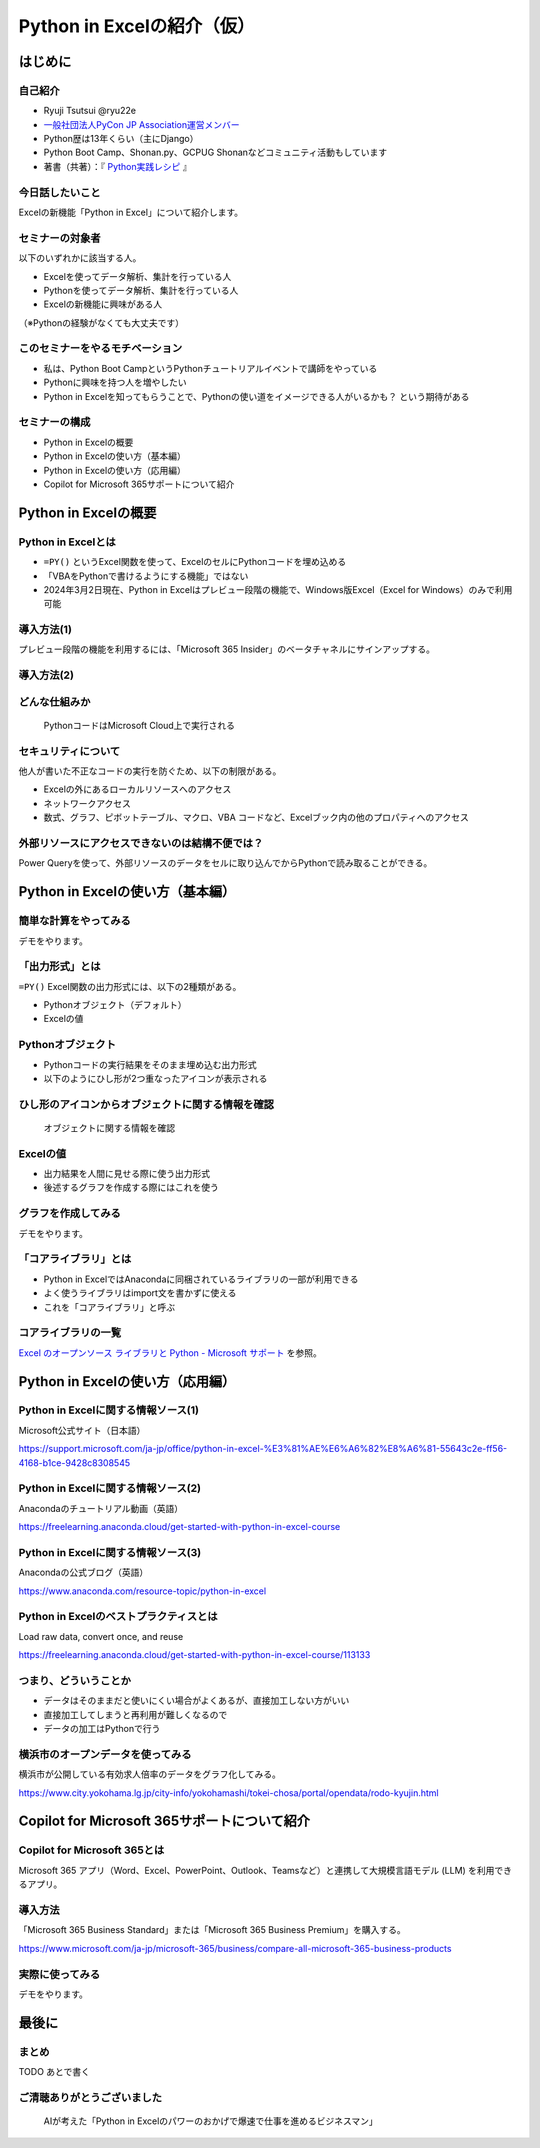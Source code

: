 ###########################
Python in Excelの紹介（仮）
###########################
.. raw:: html

   <a rel="license" href="http://creativecommons.org/licenses/by/4.0/"><img alt="Creative Commons License" style="border-width:0" src="https://i.creativecommons.org/l/by/4.0/88x31.png" /></a><br /><small>This work is licensed under a <a rel="license" href="http://creativecommons.org/licenses/by/4.0/">Creative Commons Attribution 4.0 International License</a>.</small>

はじめに
========

自己紹介
--------

* Ryuji Tsutsui @ryu22e
* `一般社団法人PyCon JP Association運営メンバー <https://www.pycon.jp/committee/members.html#ryuji-tsutsui>`_
* Python歴は13年くらい（主にDjango）
* Python Boot Camp、Shonan.py、GCPUG Shonanなどコミュニティ活動もしています
* 著書（共著）：『 `Python実践レシピ <https://gihyo.jp/book/2022/978-4-297-12576-9>`_ 』

今日話したいこと
----------------

Excelの新機能「Python in Excel」について紹介します。

セミナーの対象者
----------------

以下のいずれかに該当する人。

* Excelを使ってデータ解析、集計を行っている人
* Pythonを使ってデータ解析、集計を行っている人
* Excelの新機能に興味がある人

（※Pythonの経験がなくても大丈夫です）

このセミナーをやるモチベーション
--------------------------------

* 私は、Python Boot CampというPythonチュートリアルイベントで講師をやっている
* Pythonに興味を持つ人を増やしたい
* Python in Excelを知ってもらうことで、Pythonの使い道をイメージできる人がいるかも？ という期待がある

セミナーの構成
--------------

* Python in Excelの概要
* Python in Excelの使い方（基本編）
* Python in Excelの使い方（応用編）
* Copilot for Microsoft 365サポートについて紹介

Python in Excelの概要
=====================

Python in Excelとは
-------------------

* ``=PY()`` というExcel関数を使って、ExcelのセルにPythonコードを埋め込める
* 「VBAをPythonで書けるようにする機能」ではない
* 2024年3月2日現在、Python in Excelはプレビュー段階の機能で、Windows版Excel（Excel for Windows）のみで利用可能

導入方法(1)
-----------

プレビュー段階の機能を利用するには、「Microsoft 365 Insider」のベータチャネルにサインアップする。

導入方法(2)
-----------

.. video:: _static/mp4/how-to-install-python-in-excel.mp4

どんな仕組みか
--------------

.. figure:: python-in-excel-image.*
   :alt: PythonコードはMicrosoft Cloud上で実行される

   PythonコードはMicrosoft Cloud上で実行される

セキュリティについて
--------------------

他人が書いた不正なコードの実行を防ぐため、以下の制限がある。

* Excelの外にあるローカルリソースへのアクセス
* ネットワークアクセス
* 数式、グラフ、ピボットテーブル、マクロ、VBA コードなど、Excelブック内の他のプロパティへのアクセス

外部リソースにアクセスできないのは結構不便では？
------------------------------------------------

Power Queryを使って、外部リソースのデータをセルに取り込んでからPythonで読み取ることができる。

Python in Excelの使い方（基本編）
=================================

簡単な計算をやってみる
----------------------

デモをやります。

「出力形式」とは
----------------

``=PY()`` Excel関数の出力形式には、以下の2種類がある。

* Pythonオブジェクト（デフォルト）
* Excelの値

Pythonオブジェクト
------------------

* Pythonコードの実行結果をそのまま埋め込む出力形式
* 以下のようにひし形が2つ重なったアイコンが表示される

ひし形のアイコンからオブジェクトに関する情報を確認
--------------------------------------------------

.. figure:: check-information-about-objects.*
   :alt: オブジェクトに関する情報を確認

   オブジェクトに関する情報を確認

Excelの値
---------

* 出力結果を人間に見せる際に使う出力形式
* 後述するグラフを作成する際にはこれを使う

グラフを作成してみる
--------------------

デモをやります。

「コアライブラリ」とは
----------------------

* Python in ExcelではAnacondaに同梱されているライブラリの一部が利用できる
* よく使うライブラリはimport文を書かずに使える
* これを「コアライブラリ」と呼ぶ

コアライブラリの一覧
--------------------

`Excel のオープンソース ライブラリと Python - Microsoft サポート <https://support.microsoft.com/ja-jp/office/excel-%E3%81%AE%E3%82%AA%E3%83%BC%E3%83%97%E3%83%B3%E3%82%BD%E3%83%BC%E3%82%B9-%E3%83%A9%E3%82%A4%E3%83%96%E3%83%A9%E3%83%AA%E3%81%A8-python-c817c897-41db-40a1-b9f3-d5ffe6d1bf3e>`_ を参照。

Python in Excelの使い方（応用編）
=================================

Python in Excelに関する情報ソース(1)
------------------------------------

Microsoft公式サイト（日本語）

https://support.microsoft.com/ja-jp/office/python-in-excel-%E3%81%AE%E6%A6%82%E8%A6%81-55643c2e-ff56-4168-b1ce-9428c8308545

Python in Excelに関する情報ソース(2)
------------------------------------

Anacondaのチュートリアル動画（英語）

https://freelearning.anaconda.cloud/get-started-with-python-in-excel-course

Python in Excelに関する情報ソース(3)
------------------------------------

Anacondaの公式ブログ（英語）

https://www.anaconda.com/resource-topic/python-in-excel

Python in Excelのベストプラクティスとは
---------------------------------------

Load raw data, convert once, and reuse

https://freelearning.anaconda.cloud/get-started-with-python-in-excel-course/113133

つまり、どういうことか
----------------------

* データはそのままだと使いにくい場合がよくあるが、直接加工しない方がいい
* 直接加工してしまうと再利用が難しくなるので
* データの加工はPythonで行う

横浜市のオープンデータを使ってみる
----------------------------------

横浜市が公開している有効求人倍率のデータをグラフ化してみる。

https://www.city.yokohama.lg.jp/city-info/yokohamashi/tokei-chosa/portal/opendata/rodo-kyujin.html

Copilot for Microsoft 365サポートについて紹介
=============================================

Copilot for Microsoft 365とは
-----------------------------

Microsoft 365 アプリ（Word、Excel、PowerPoint、Outlook、Teamsなど）と連携して大規模言語モデル (LLM) を利用できるアプリ。

導入方法
--------

「Microsoft 365 Business Standard」または「Microsoft 365 Business Premium」を購入する。

https://www.microsoft.com/ja-jp/microsoft-365/business/compare-all-microsoft-365-business-products

実際に使ってみる
----------------

デモをやります。

最後に
======

まとめ
------

TODO あとで書く

ご清聴ありがとうございました
----------------------------

.. figure:: thank-you-for-your-attention.*
   :alt: AIが考えた「Python in Excelのパワーのおかげで爆速で仕事を進めるビジネスマン」

   AIが考えた「Python in Excelのパワーのおかげで爆速で仕事を進めるビジネスマン」
